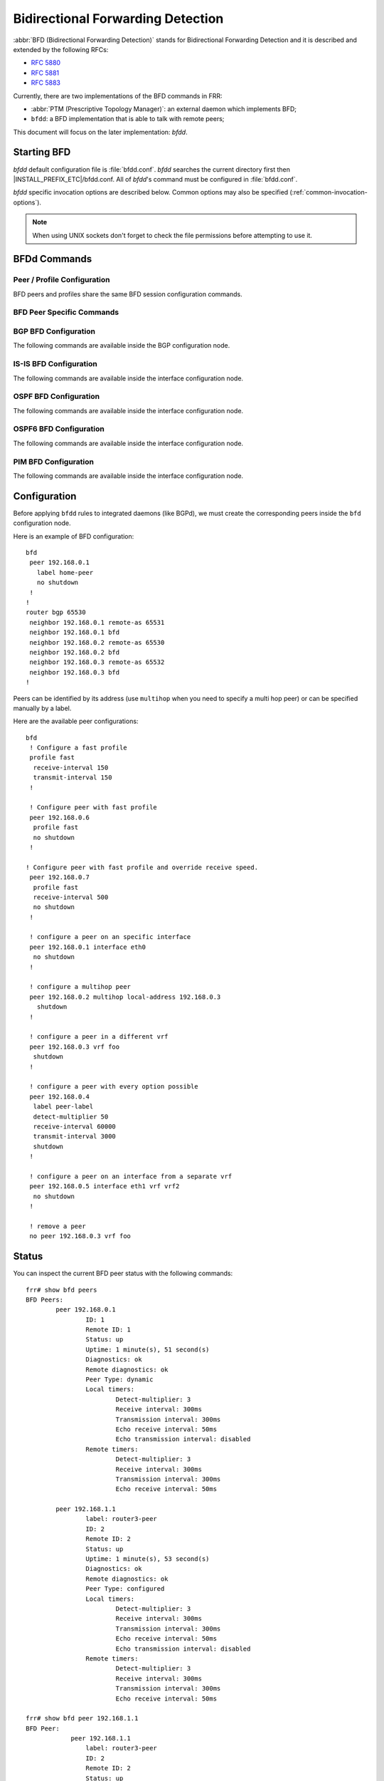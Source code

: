 .. _bfd:

**********************************
Bidirectional Forwarding Detection
**********************************

:abbr:`BFD (Bidirectional Forwarding Detection)` stands for
Bidirectional Forwarding Detection and it is described and extended by
the following RFCs:

* :rfc:`5880`
* :rfc:`5881`
* :rfc:`5883`

Currently, there are two implementations of the BFD commands in FRR:

* :abbr:`PTM (Prescriptive Topology Manager)`: an external daemon which
  implements BFD;
* ``bfdd``: a BFD implementation that is able to talk with remote peers;

This document will focus on the later implementation: *bfdd*.


.. _bfd-starting:

Starting BFD
============

*bfdd* default configuration file is :file:`bfdd.conf`. *bfdd* searches
the current directory first then |INSTALL_PREFIX_ETC|/bfdd.conf. All of
*bfdd*'s command must be configured in :file:`bfdd.conf`.

*bfdd* specific invocation options are described below. Common options
may also be specified (:ref:`common-invocation-options`).

.. program:: bfdd

.. option:: --bfdctl <unix-socket>

   Set the BFD daemon control socket location. If using a non-default
   socket location::

      /usr/lib/frr/bfdd --bfdctl /tmp/bfdd.sock


   The default UNIX socket location is:

      #define BFDD_CONTROL_SOCKET "|INSTALL_PREFIX_STATE|/bfdd.sock"

   This option overrides the location addition that the -N option provides
   to the bfdd.sock

.. option:: --dplaneaddr <type>:<address>[<:port>]

   Configure the distributed BFD data plane listening socket bind address.

   One would expect the data plane to run in the same machine as FRR, so
   the suggested configuration would be:

      --dplaneaddr unix:/var/run/frr/bfdd_dplane.sock

   Or using IPv4:

      --dplaneaddr ipv4:127.0.0.1

   Or using IPv6:

      --dplaneaddr ipv6:[::1]

   It is also possible to specify a port (for IPv4/IPv6 only):

     --dplaneaddr ipv6:[::1]:50701

   (if ommited the default port is ``50700``).

   It is also possible to operate in client mode (instead of listening for
   connections). To connect to a data plane server append the letter 'c' to
   the protocol, example:

     --dplaneaddr ipv4c:127.0.0.1

.. note::

   When using UNIX sockets don't forget to check the file permissions
   before attempting to use it.


.. _bfd-commands:

BFDd Commands
=============

.. clicmd:: bfd

   Opens the BFD daemon configuration node.

.. clicmd:: peer <A.B.C.D|X:X::X:X> [{multihop|local-address <A.B.C.D|X:X::X:X>|interface IFNAME|vrf NAME}]

   Creates and configures a new BFD peer to listen and talk to.

   `multihop` tells the BFD daemon that we should expect packets with
   TTL less than 254 (because it will take more than one hop) and to
   listen on the multihop port (4784). When using multi-hop mode
   `echo-mode` will not work (see :rfc:`5883` section 3).

   `local-address` provides a local address that we should bind our
   peer listener to and the address we should use to send the packets.
   This option is mandatory for IPv6.

   `interface` selects which interface we should use.

   `vrf` selects which domain we want to use.


.. clicmd:: profile WORD

   Creates a peer profile that can be configured in multiple peers.

   Deleting the profile will cause all peers using it to reset to the default
   values.


.. clicmd:: show bfd [vrf NAME] peers [json]

    Show all configured BFD peers information and current status.

.. clicmd:: show bfd [vrf NAME] peer <WORD|<A.B.C.D|X:X::X:X> [{multihop|local-address <A.B.C.D|X:X::X:X>|interface IFNAME}]> [json]

    Show status for a specific BFD peer.

.. clicmd:: show bfd [vrf NAME] peers brief [json]

    Show all configured BFD peers information and current status in brief.

.. clicmd:: show bfd distributed

   Show the BFD data plane (distributed BFD) statistics.


.. _bfd-peer-config:

Peer / Profile Configuration
----------------------------

BFD peers and profiles share the same BFD session configuration commands.

.. clicmd:: detect-multiplier (2-255)

   Configures the detection multiplier to determine packet loss. The
   remote transmission interval will be multiplied by this value to
   determine the connection loss detection timer. The default value is
   3.

   Example: when the local system has `detect-multiplier 3` and  the
   remote system has `transmission interval 300`, the local system will
   detect failures only after 900 milliseconds without receiving
   packets.

.. clicmd:: receive-interval (10-60000)

   Configures the minimum interval that this system is capable of
   receiving control packets. The default value is 300 milliseconds.

.. clicmd:: transmit-interval (10-60000)

   The minimum transmission interval (less jitter) that this system
   wants to use to send BFD control packets. Defaults to 300ms.

.. clicmd:: echo receive-interval <disabled|(10-60000)>

   Configures the minimum interval that this system is capable of
   receiving echo packets. Disabled means that this system doesn't want
   to receive echo packets. The default value is 50 milliseconds.

.. clicmd:: echo transmit-interval (10-60000)

   The minimum transmission interval (less jitter) that this system
   wants to use to send BFD echo packets. Defaults to 50ms.

.. clicmd:: echo-mode

   Enables or disables the echo transmission mode. This mode is disabled
   by default. If you are not using distributed BFD then echo mode works
   only when the peer is also FRR.

   It is recommended that the transmission interval of control packets
   to be increased after enabling echo-mode to reduce bandwidth usage.
   For example: `transmit-interval 2000`.

   Echo mode is not supported on multi-hop setups (see :rfc:`5883`
   section 3).

.. clicmd:: shutdown

   Enables or disables the peer. When the peer is disabled an
   'administrative down' message is sent to the remote peer.


.. clicmd:: passive-mode

   Mark session as passive: a passive session will not attempt to start
   the connection and will wait for control packets from peer before it
   begins replying.

   This feature is useful when you have a router that acts as the
   central node of a star network and you want to avoid sending BFD
   control packets you don't need to.

   The default is active-mode (or ``no passive-mode``).

.. clicmd:: minimum-ttl (1-254)

   For multi hop sessions only: configure the minimum expected TTL for
   an incoming BFD control packet.

   This feature serves the purpose of thightening the packet validation
   requirements to avoid receiving BFD control packets from other
   sessions.

   The default value is 254 (which means we only expect one hop between
   this system and the peer).


BFD Peer Specific Commands
--------------------------

.. clicmd:: label WORD

   Labels a peer with the provided word. This word can be referenced
   later on other daemons to refer to a specific peer.


.. clicmd:: profile BFDPROF

   Configure peer to use the profile configurations.

   Notes:

   - Profile configurations can be overriden on a peer basis by specifying
     new parameters in peer configuration node.
   - Non existing profiles can be configured and they will only be applied
     once they start to exist.
   - If the profile gets updated the new configuration will be applied to all
     peers with the profile without interruptions.


.. _bfd-bgp-peer-config:

BGP BFD Configuration
---------------------

The following commands are available inside the BGP configuration node.

.. clicmd:: neighbor <A.B.C.D|X:X::X:X|WORD> bfd

   Listen for BFD events registered on the same target as this BGP
   neighbor. When BFD peer goes down it immediately asks BGP to shutdown
   the connection with its neighbor and, when it goes back up, notify
   BGP to try to connect to it.


.. clicmd:: neighbor <A.B.C.D|X:X::X:X|WORD> bfd check-control-plane-failure

   Allow to write CBIT independence in BFD outgoing packets. Also allow to
   read both C-BIT value of BFD and lookup BGP peer status. This command is
   useful when a BFD down event is caught, while the BGP peer requested that
   local BGP keeps the remote BGP entries as staled if such issue is detected.
   This is the case when graceful restart is enabled, and it is wished to
   ignore the BD event while waiting for the remote router to restart.

   Disabling this disables presence of CBIT independence in BFD outgoing
   packets and pays attention to BFD down notifications. This is the default.


.. clicmd:: neighbor <A.B.C.D|X:X::X:X|WORD> bfd profile BFDPROF

   Same as command ``neighbor <A.B.C.D|X:X::X:X|WORD> bfd``, but applies the
   BFD profile to the sessions it creates or that already exist.


.. _bfd-isis-peer-config:

IS-IS BFD Configuration
-----------------------

The following commands are available inside the interface configuration node.

.. clicmd:: isis bfd

   Listen for BFD events on peers created on the interface. Every time
   a new neighbor is found a BFD peer is created to monitor the link
   status for fast convergence.

   Note that there will be just one BFD session per interface. In case both
   IPv4 and IPv6 support are configured then just a IPv6 based session is
   created.

.. clicmd:: isis bfd profile BFDPROF

   Use a BFD profile BFDPROF as provided in the BFD configuration.


.. _bfd-ospf-peer-config:

OSPF BFD Configuration
----------------------

The following commands are available inside the interface configuration node.

.. clicmd:: ip ospf bfd

   Listen for BFD events on peers created on the interface. Every time
   a new neighbor is found a BFD peer is created to monitor the link
   status for fast convergence.

.. clicmd:: ip ospf bfd profile BFDPROF

   Same as command ``ip ospf bfd``, but applies the BFD profile to the sessions
   it creates or that already exist.


.. _bfd-ospf6-peer-config:

OSPF6 BFD Configuration
-----------------------

The following commands are available inside the interface configuration node.

.. clicmd:: ipv6 ospf6 bfd [profile BFDPROF]

   Listen for BFD events on peers created on the interface. Every time
   a new neighbor is found a BFD peer is created to monitor the link
   status for fast convergence.

   Optionally uses the BFD profile ``BFDPROF`` in the created sessions under
   that interface.


.. _bfd-pim-peer-config:

PIM BFD Configuration
---------------------

The following commands are available inside the interface configuration node.

.. clicmd:: ip pim bfd [profile BFDPROF]

   Listen for BFD events on peers created on the interface. Every time
   a new neighbor is found a BFD peer is created to monitor the link
   status for fast convergence.

   Optionally uses the BFD profile ``BFDPROF`` in the created sessions under
   that interface.


.. _bfd-configuration:

Configuration
=============

Before applying ``bfdd`` rules to integrated daemons (like BGPd), we must
create the corresponding peers inside the ``bfd`` configuration node.

Here is an example of BFD configuration:

::

    bfd
     peer 192.168.0.1
       label home-peer
       no shutdown
     !
    !
    router bgp 65530
     neighbor 192.168.0.1 remote-as 65531
     neighbor 192.168.0.1 bfd
     neighbor 192.168.0.2 remote-as 65530
     neighbor 192.168.0.2 bfd
     neighbor 192.168.0.3 remote-as 65532
     neighbor 192.168.0.3 bfd
    !

Peers can be identified by its address (use ``multihop`` when you need
to specify a multi hop peer) or can be specified manually by a label.

Here are the available peer configurations:

::

   bfd
    ! Configure a fast profile
    profile fast
     receive-interval 150
     transmit-interval 150
    !

    ! Configure peer with fast profile
    peer 192.168.0.6
     profile fast
     no shutdown
    !

   ! Configure peer with fast profile and override receive speed.
    peer 192.168.0.7
     profile fast
     receive-interval 500
     no shutdown
    !

    ! configure a peer on an specific interface
    peer 192.168.0.1 interface eth0
     no shutdown
    !

    ! configure a multihop peer
    peer 192.168.0.2 multihop local-address 192.168.0.3
      shutdown
    !

    ! configure a peer in a different vrf
    peer 192.168.0.3 vrf foo
     shutdown
    !

    ! configure a peer with every option possible
    peer 192.168.0.4
     label peer-label
     detect-multiplier 50
     receive-interval 60000
     transmit-interval 3000
     shutdown
    !

    ! configure a peer on an interface from a separate vrf
    peer 192.168.0.5 interface eth1 vrf vrf2
     no shutdown
    !

    ! remove a peer
    no peer 192.168.0.3 vrf foo


.. _bfd-status:

Status
======

You can inspect the current BFD peer status with the following commands:

::

   frr# show bfd peers
   BFD Peers:
           peer 192.168.0.1
                   ID: 1
                   Remote ID: 1
                   Status: up
                   Uptime: 1 minute(s), 51 second(s)
                   Diagnostics: ok
                   Remote diagnostics: ok
                   Peer Type: dynamic
                   Local timers:
                           Detect-multiplier: 3
                           Receive interval: 300ms
                           Transmission interval: 300ms
                           Echo receive interval: 50ms
                           Echo transmission interval: disabled
                   Remote timers:
                           Detect-multiplier: 3
                           Receive interval: 300ms
                           Transmission interval: 300ms
                           Echo receive interval: 50ms

           peer 192.168.1.1
                   label: router3-peer
                   ID: 2
                   Remote ID: 2
                   Status: up
                   Uptime: 1 minute(s), 53 second(s)
                   Diagnostics: ok
                   Remote diagnostics: ok
                   Peer Type: configured
                   Local timers:
                           Detect-multiplier: 3
                           Receive interval: 300ms
                           Transmission interval: 300ms
                           Echo receive interval: 50ms
                           Echo transmission interval: disabled
                   Remote timers:
                           Detect-multiplier: 3
                           Receive interval: 300ms
                           Transmission interval: 300ms
                           Echo receive interval: 50ms

   frr# show bfd peer 192.168.1.1
   BFD Peer:
               peer 192.168.1.1
                   label: router3-peer
                   ID: 2
                   Remote ID: 2
                   Status: up
                   Uptime: 3 minute(s), 4 second(s)
                   Diagnostics: ok
                   Remote diagnostics: ok
                   Peer Type: dynamic
                   Local timers:
                           Detect-multiplier: 3
                           Receive interval: 300ms
                           Transmission interval: 300ms
                           Echo receive interval: 50ms
                           Echo transmission interval: disabled
                   Remote timers:
                           Detect-multiplier: 3
                           Receive interval: 300ms
                           Transmission interval: 300ms
                           Echo receive interval: 50ms

   frr# show bfd peer 192.168.0.1 json
   {"multihop":false,"peer":"192.168.0.1","id":1,"remote-id":1,"status":"up","uptime":161,"diagnostic":"ok","remote-diagnostic":"ok","receive-interval":300,"transmit-interval":300,"echo-receive-interval":50,"echo-transmit-interval":0,"detect-multiplier":3,"remote-receive-interval":300,"remote-transmit-interval":300,"remote-echo-receive-interval":50,"remote-detect-multiplier":3,"peer-type":"dynamic"}


You can inspect the current BFD peer status in brief with the following commands:

::

   frr# show bfd peers brief
   Session count: 1
   SessionId  LocalAddress         PeerAddress      Status
   =========  ============         ===========      ======
   1          192.168.0.1          192.168.0.2      up


You can also inspect peer session counters with the following commands:

::

   frr# show bfd peers counters
   BFD Peers:
        peer 192.168.2.1 interface r2-eth2
                Control packet input: 28 packets
                Control packet output: 28 packets
                Echo packet input: 0 packets
                Echo packet output: 0 packets
                Session up events: 1
                Session down events: 0
                Zebra notifications: 2

        peer 192.168.0.1
                Control packet input: 54 packets
                Control packet output: 103 packets
                Echo packet input: 965 packets
                Echo packet output: 966 packets
                Session up events: 1
                Session down events: 0
                Zebra notifications: 4

   frr# show bfd peer 192.168.0.1 counters
        peer 192.168.0.1
                Control packet input: 126 packets
                Control packet output: 247 packets
                Echo packet input: 2409 packets
                Echo packet output: 2410 packets
                Session up events: 1
                Session down events: 0
                Zebra notifications: 4

   frr# show bfd peer 192.168.0.1 counters json
   {"multihop":false,"peer":"192.168.0.1","control-packet-input":348,"control-packet-output":685,"echo-packet-input":6815,"echo-packet-output":6816,"session-up":1,"session-down":0,"zebra-notifications":4}

You can also clear packet counters per session with the following commands, only the packet counters will be reset:

::

   frr# clear bfd peers counters

   frr# show bfd peers counters
   BFD Peers:
        peer 192.168.2.1 interface r2-eth2
                Control packet input: 0 packets
                Control packet output: 0 packets
                Echo packet input: 0 packets
                Echo packet output: 0 packets
                Session up events: 1
                Session down events: 0
                Zebra notifications: 2

        peer 192.168.0.1
                Control packet input: 0 packets
                Control packet output: 0 packets
                Echo packet input: 0 packets
                Echo packet output: 0 packets
                Session up events: 1
                Session down events: 0
                Zebra notifications: 4


.. _bfd-distributed:

Distributed BFD
===============

The distributed BFD is the separation of the BFD protocol control plane from
the data plane. FRR implements its own BFD data plane protocol so vendors can
study and include it in their own software/hardware without having to modify
the FRR source code. The protocol definitions can be found at
``bfdd/bfddp_packet.h`` header (or the installed
``/usr/include/frr/bfdd/bfddp_packet.h``).

To use this feature the BFD daemon needs to be started using the command line
option :option:`--dplaneaddr`. When operating using this option the BFD daemon
will not attempt to establish BFD sessions, but it will offload all its work to
the data plane that is (or will be) connected. Data plane reconnection is also
supported.

The BFD data plane will be responsible for:

* Sending/receiving the BFD protocol control/echo packets

* Notifying BFD sessions state changes

* Keeping the number of packets/bytes received/transmitted per session


The FRR BFD daemon will be responsible for:

* Adding/updating BFD session settings

* Asking for BFD session counters

* Redistributing the state changes to the integrated protocols (``bgpd``,
  ``ospfd`` etc...)


BFD daemon will also keep record of data plane communication statistics with
the command :clicmd:`show bfd distributed`.

Sample output:

::

   frr# show bfd distributed
               Data plane
               ==========
          File descriptor: 16
              Input bytes: 1296
         Input bytes peak: 72
           Input messages: 42
      Input current usage: 0
             Output bytes: 568
        Output bytes peak: 136
          Output messages: 19
       Output full events: 0
     Output current usage: 0


.. _bfd-debugging:

Debugging
=========

By default only informational, warning and errors messages are going to be
displayed. If you want to get debug messages and other diagnostics then make
sure you have `debugging` level enabled:

::

   config
   log file /var/log/frr/frr.log debugging
   log syslog debugging

You may also fine tune the debug messages by selecting one or more of the
debug levels:

.. clicmd:: debug bfd distributed

   Toggle BFD data plane (distributed BFD) debugging.

   Activates the following debug messages:

   * Data plane received / send messages
   * Connection events

.. clicmd:: debug bfd network

   Toggle network events: show messages about socket failures and unexpected
   BFD messages that may not belong to registered peers.

.. clicmd:: debug bfd peer

   Toggle peer event log messages: show messages about peer creation/removal
   and state changes.

.. clicmd:: debug bfd zebra

   Toggle zebra message events: show messages about interfaces, local
   addresses, VRF and daemon peer registrations.
